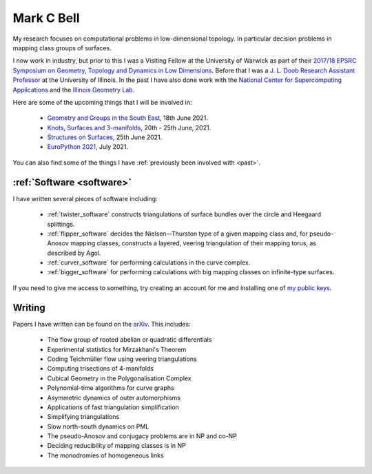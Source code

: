 
Mark C Bell
===========

My research focuses on computational problems in low-dimensional topology.
In particular decision problems in mapping class groups of surfaces.

I now work in industry, but prior to this I was a Visiting Fellow at the University of Warwick as part of their `2017/18 EPSRC Symposium on Geometry, Topology and Dynamics in Low Dimensions <https://warwick.ac.uk/fac/sci/maths/research/events/2017-18/symposium/>`_.
Before that I was a `J. L. Doob Research Assistant Professor <https://faculty.math.illinois.edu/Programs/doob-postdocs.html>`_ at the University of Illinois.
In the past I have also done work with the `National Center for Supercomputing Applications <http://www.ncsa.illinois.edu/>`_ and the `Illinois Geometry Lab <http://www.math.illinois.edu/igl>`_.

Here are some of the upcoming things that I will be involved in:

 - `Geometry and Groups in the South East <https://www.ucl.ac.uk/~ucahllo/ggse/>`_, 18th June 2021.
 - `Knots, Surfaces and 3-manifolds <http://www.birs.ca/events/2021/5-day-workshops/21w5094>`_, 20th - 25th June, 2021.
 - `Structures on Surfaces <https://members.loria.fr/Monique.Teillaud/collab/SoS/>`_, 25th June 2021.
 - `EuroPython 2021 <https://ep2021.europython.eu/>`_, July 2021.

..  - `Braids <https://icerm.brown.edu/programs/sp-s22/>`_ at ICERM, February -- May 2022.

You can also find some of the things I have :ref:`previously been involved with <past>`.

:ref:`Software <software>`
--------------------------

I have written several pieces of software including:

 - :ref:`twister_software` constructs triangulations of surface bundles over the circle and Heegaard splittings.
 - :ref:`flipper_software` decides the Nielsen--Thurston type of a given mapping class and, for pseudo-Anosov mapping classes, constructs a layered, veering triangulation of their mapping torus, as described by Agol.
 - :ref:`curver_software` for performing calculations in the curve complex.
 - :ref:`bigger_software` for performing calculations with big mapping classes on infinite-type surfaces.

If you need to give me access to something, try creating an account for me and installing one of `my public keys <_static/authorized_keys>`_.

Writing
-------

Papers I have written can be found on the `arXiv <http://arxiv.org/a/bell_m_3>`_.
This includes:

 - The flow group of rooted abelian or quadratic differentials
 - Experimental statistics for Mirzakhani's Theorem
 - Coding Teichmüller flow using veering triangulations
 - Computing trisections of 4-manifolds
 - Cubical Geometry in the Polygonalisation Complex
 - Polynomial-time algorithms for curve graphs
 - Asymmetric dynamics of outer automorphisms
 - Applications of fast triangulation simplification
 - Simplifying triangulations
 - Slow north-south dynamics on PML
 - The pseudo-Anosov and conjugacy problems are in NP and co-NP
 - Deciding reducibility of mapping classes is in NP
 - The monodromies of homogeneous links

